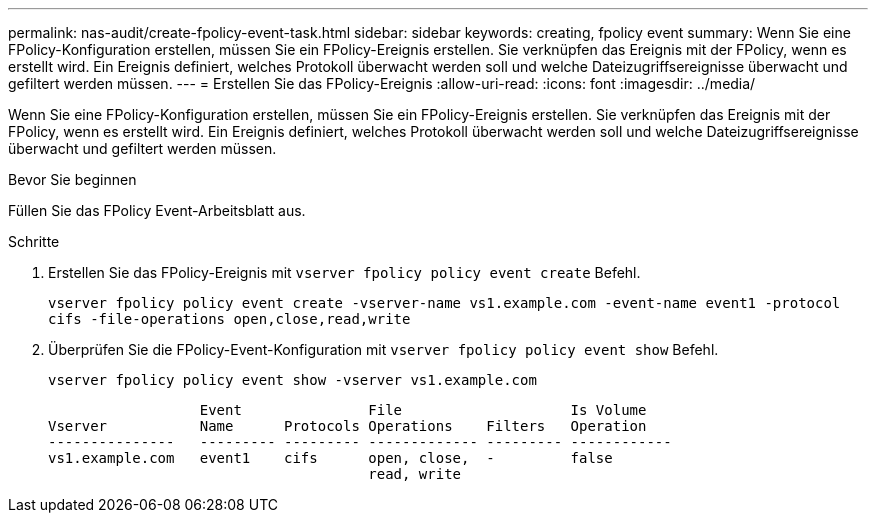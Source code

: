 ---
permalink: nas-audit/create-fpolicy-event-task.html 
sidebar: sidebar 
keywords: creating, fpolicy event 
summary: Wenn Sie eine FPolicy-Konfiguration erstellen, müssen Sie ein FPolicy-Ereignis erstellen. Sie verknüpfen das Ereignis mit der FPolicy, wenn es erstellt wird. Ein Ereignis definiert, welches Protokoll überwacht werden soll und welche Dateizugriffsereignisse überwacht und gefiltert werden müssen. 
---
= Erstellen Sie das FPolicy-Ereignis
:allow-uri-read: 
:icons: font
:imagesdir: ../media/


[role="lead"]
Wenn Sie eine FPolicy-Konfiguration erstellen, müssen Sie ein FPolicy-Ereignis erstellen. Sie verknüpfen das Ereignis mit der FPolicy, wenn es erstellt wird. Ein Ereignis definiert, welches Protokoll überwacht werden soll und welche Dateizugriffsereignisse überwacht und gefiltert werden müssen.

.Bevor Sie beginnen
Füllen Sie das FPolicy Event-Arbeitsblatt aus.

.Schritte
. Erstellen Sie das FPolicy-Ereignis mit `vserver fpolicy policy event create` Befehl.
+
`vserver fpolicy policy event create -vserver-name vs1.example.com -event-name event1 -protocol cifs -file-operations open,close,read,write`

. Überprüfen Sie die FPolicy-Event-Konfiguration mit `vserver fpolicy policy event show` Befehl.
+
`vserver fpolicy policy event show -vserver vs1.example.com`

+
[listing]
----

                  Event               File                    Is Volume
Vserver           Name      Protocols Operations    Filters   Operation
---------------   --------- --------- ------------- --------- ------------
vs1.example.com   event1    cifs      open, close,  -         false
                                      read, write
----

